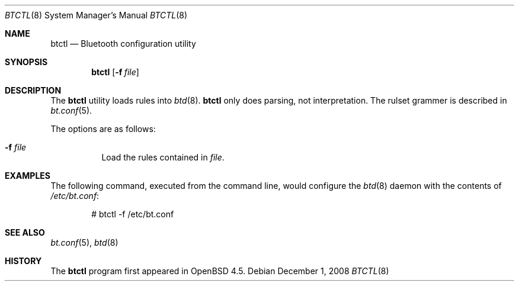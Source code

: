 .\"	$OpenBSD: src/usr.sbin/btctl/Attic/btctl.8,v 1.2 2008/12/02 07:57:45 jmc Exp $
.\"
.\" Copyright (c) 2008 Todd T. Fries <todd@OpenBSD.org>
.\"
.\" Permission to use, copy, modify, and distribute this software for any
.\" purpose with or without fee is hereby granted, provided that the above
.\" copyright notice and this permission notice appear in all copies.
.\"
.\" THE SOFTWARE IS PROVIDED "AS IS" AND THE AUTHOR DISCLAIMS ALL WARRANTIES
.\" WITH REGARD TO THIS SOFTWARE INCLUDING ALL IMPLIED WARRANTIES OF
.\" MERCHANTABILITY AND FITNESS. IN NO EVENT SHALL THE AUTHOR BE LIABLE FOR
.\" ANY SPECIAL, DIRECT, INDIRECT, OR CONSEQUENTIAL DAMAGES OR ANY DAMAGES
.\" WHATSOEVER RESULTING FROM LOSS OF USE, DATA OR PROFITS, WHETHER IN AN
.\" ACTION OF CONTRACT, NEGLIGENCE OR OTHER TORTIOUS ACTION, ARISING OUT OF
.\" OR IN CONNECTION WITH THE USE OR PERFORMANCE OF THIS SOFTWARE.
.\"
.Dd $Mdocdate: December 1 2008 $
.Dt BTCTL 8
.Os
.Sh NAME
.Nm btctl
.Nd Bluetooth configuration utility
.Sh SYNOPSIS
.Nm btctl
.Op Fl f Ar file
.Sh DESCRIPTION
The
.Nm
utility loads rules into
.Xr btd 8 .
.Nm
only does parsing, not interpretation.
The rulset grammer is described in
.Xr bt.conf 5 .
.Pp
The options are as follows:
.Bl -tag -width Ds
.It Fl f Ar file
Load the rules contained in
.Ar file .
.El
.Sh EXAMPLES
The following command, executed from the command line, would configure
the
.Xr btd 8
daemon with the contents of
.Pa /etc/bt.conf :
.Bd -literal -offset indent
# btctl -f /etc/bt.conf
.Ed
.Sh SEE ALSO
.Xr bt.conf 5 ,
.Xr btd 8
.Sh HISTORY
The
.Nm
program first appeared in
.Ox 4.5 .
